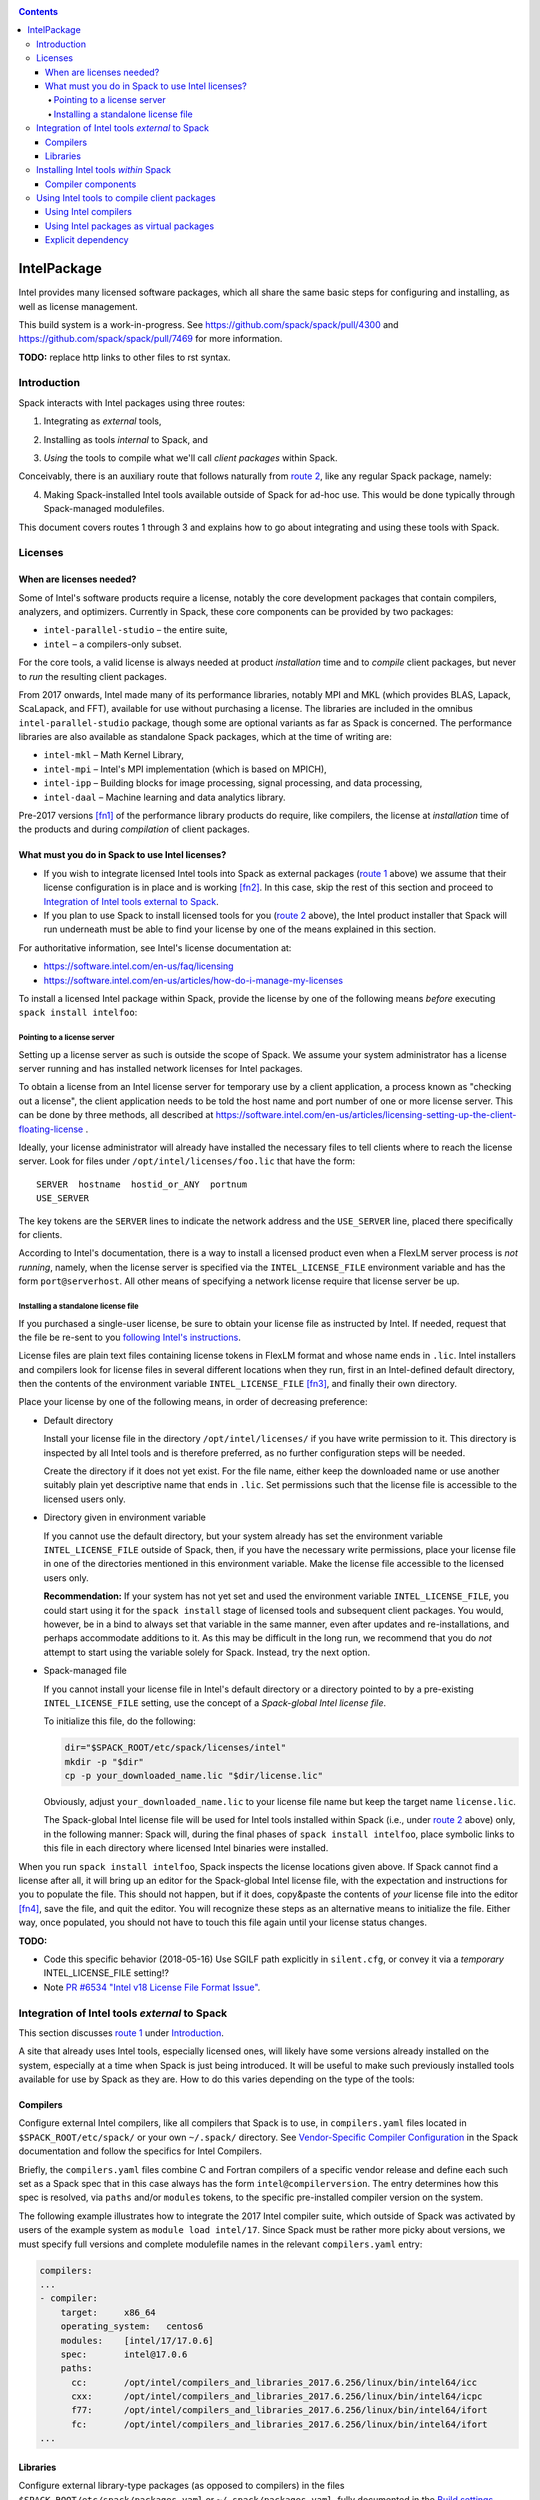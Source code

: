 .. _intelpackage:

.. contents::

------------
IntelPackage
------------

Intel provides many licensed software packages, which all share the
same basic steps for configuring and installing, as well as license
management.

This build system is a work-in-progress. See
https://github.com/spack/spack/pull/4300 and
https://github.com/spack/spack/pull/7469 for more information.


**TODO:** replace http links to other files to rst syntax.

^^^^^^^^^^^^
Introduction
^^^^^^^^^^^^

Spack interacts with Intel packages using three routes:

.. _`route 1`:

1. Integrating as *external* tools,

.. _`route 2`:

2. Installing as tools *internal* to Spack, and

.. _`route 3`:

3. *Using* the tools to compile what we'll call *client packages* within Spack.

Conceivably, there is an auxiliary route that follows naturally from `route 2`_, like
any regular Spack package, namely:

.. _`route 4`:

4. Making Spack-installed Intel tools available outside of Spack for ad-hoc use.
   This would be done typically through Spack-managed modulefiles.

This document covers routes 1 through 3 and explains how to go about
integrating and using these tools with Spack.


^^^^^^^^^^
Licenses
^^^^^^^^^^

""""""""""""""""""""""""""
When are licenses needed?
""""""""""""""""""""""""""

Some of Intel's software products require a license, notably
the core development packages that contain compilers, analyzers, and optimizers.
Currently in Spack, these core components can be provided by two packages:

* ``intel-parallel-studio`` – the entire suite,
* ``intel`` – a compilers-only subset.

For the core tools, a valid license is always needed at product *installation*
time and to *compile* client packages, but never to *run* the resulting client
packages.

From 2017 onwards, Intel made many of its performance libraries, notably MPI
and MKL (which provides BLAS, Lapack, ScaLapack, and FFT), available for use
without purchasing a license. The libraries are included in the omnibus
``intel-parallel-studio`` package, though some are optional variants as far as
Spack is concerned. The performance libraries are also available as standalone
Spack packages, which at the time of writing are:

* ``intel-mkl`` – Math Kernel Library,
* ``intel-mpi`` – Intel's MPI implementation (which is based on MPICH),
* ``intel-ipp`` – Building blocks for image processing, signal processing, and data processing,
* ``intel-daal`` – Machine learning and data analytics library.

Pre-2017 versions [fn1]_ of the performance library products do require, like
compilers, the license at *installation* time of the products and during
*compilation* of client packages.


""""""""""""""""""""""""""""""""""""""""""""""""""
What must you do in Spack to use Intel licenses?
""""""""""""""""""""""""""""""""""""""""""""""""""

* If you wish to integrate licensed Intel tools into Spack as external packages
  (`route 1`_ above) we assume that their license configuration is in place and
  is working [fn2]_. In this case, skip the rest of this section and proceed to
  `Integration of Intel tools external to Spack`_.

* If you plan to use Spack to install licensed tools for you (`route 2`_
  above), the Intel product installer that Spack will run underneath must be
  able to find your license by one of the means explained in this section.

For authoritative information, see Intel's license documentation at:

* https://software.intel.com/en-us/faq/licensing
* https://software.intel.com/en-us/articles/how-do-i-manage-my-licenses


To install a licensed Intel package within Spack, provide the license by one of
the following means *before* executing ``spack install intelfoo``:


Pointing to a license server
""""""""""""""""""""""""""""""

Setting up a license server as such is outside the scope of Spack. We assume
your system administrator has a license server running and has installed
network licenses for Intel packages.

To obtain a license from an Intel license server for temporary use by a client
application, a process known as "checking out a license", the client
application needs to be told the host name and port number of one or more
license server. This can be done by three methods, all described at
https://software.intel.com/en-us/articles/licensing-setting-up-the-client-floating-license .

Ideally, your license administrator will already have installed the necessary
files to tell clients where to reach the license server.
Look for files under ``/opt/intel/licenses/foo.lic`` that have the form::

  SERVER  hostname  hostid_or_ANY  portnum
  USE_SERVER

The key tokens are the ``SERVER`` lines to indicate the network address and the
``USE_SERVER`` line, placed there specifically for clients.

According to Intel's documentation, there is a way to install a licensed
product even when a FlexLM server process is *not running*, namely, when the
license server is specified via the ``INTEL_LICENSE_FILE`` environment variable
and has the form ``port@serverhost``. All other means of specifying a network
license require that license server be up.


Installing a standalone license file
""""""""""""""""""""""""""""""""""""

If you purchased a single-user license, be sure to obtain your license file as
instructed by Intel. If needed, request that the file be re-sent to you
`following Intel's instructions
<https://software.intel.com/en-us/articles/resend-license-file>`_.

License files are plain text files containing license tokens in FlexLM format
and whose name ends in ``.lic``.  Intel installers and compilers look for
license files in several different locations when they run, first in an
Intel-defined default directory, then the contents of the environment variable
``INTEL_LICENSE_FILE`` [fn3]_, and finally their own directory.

Place your license by one of the following means, in order of decreasing
preference:

* Default directory

  Install your license file in the directory ``/opt/intel/licenses/`` if you
  have write permission to it. This directory is inspected by all Intel tools
  and is therefore preferred, as no further configuration steps will be needed.

  Create the directory if it does not yet exist.  For the file name, either
  keep the downloaded name or use another suitably plain yet descriptive
  name that ends in ``.lic``. Set permissions such that the license file is
  accessible to the licensed users only.


* Directory given in environment variable

  If you cannot use the default directory, but your system already has set
  the environment variable ``INTEL_LICENSE_FILE`` outside of Spack, then, if
  you have the necessary write permissions, place your license file in one of
  the directories mentioned in this environment variable. Make the license file
  accessible to the licensed users only.

  **Recommendation:**
  If your system has not yet set and used the environment variable
  ``INTEL_LICENSE_FILE``, you could start using it for the ``spack install``
  stage of licensed tools and subsequent client packages.  You would, however,
  be in a bind to always set that variable in the same manner, even after
  updates and re-installations, and perhaps accommodate additions to it. As
  this may be difficult in the long run, we recommend that you do *not* attempt
  to start using the variable solely for Spack.  Instead, try the next option.

* Spack-managed file

  If you cannot install your license file in Intel's default directory or a
  directory pointed to by a pre-existing ``INTEL_LICENSE_FILE`` setting, use
  the concept of a *Spack-global Intel license file*.

  To initialize this file, do the following:

  .. code-block:: sh

    dir="$SPACK_ROOT/etc/spack/licenses/intel"
    mkdir -p "$dir"
    cp -p your_downloaded_name.lic "$dir/license.lic"

  Obviously, adjust ``your_downloaded_name.lic`` to your license file name but
  keep the target name ``license.lic``. 

  The Spack-global Intel license file will be used for Intel tools installed
  within Spack (i.e., under `route 2`_ above) only, in the following manner:
  Spack will, during the final phases of ``spack install intelfoo``, place
  symbolic links to this file in each directory where licensed Intel binaries
  were installed.

When you run ``spack install intelfoo``, Spack inspects the license locations
given above. If Spack cannot find a license after all, it will bring up an
editor for the Spack-global Intel license file, with the expectation and
instructions for you to populate the file.  This should not happen, but if it
does, copy&paste the contents of *your* license file into the editor [fn4]_,
save the file, and quit the editor.  You will recognize these steps as an
alternative means to initialize the file. Either way, once populated, you
should not have to touch this file again until your license status changes.


**TODO:**

* Code this specific behavior (2018-05-16)  Use SGILF path explicitly in
  ``silent.cfg``, or convey it via a *temporary* INTEL_LICENSE_FILE setting!?

* Note `PR #6534 "Intel v18 License File Format Issue" <https://github.com/spack/spack/issues/6534>`_.


^^^^^^^^^^^^^^^^^^^^^^^^^^^^^^^^^^^^^^^^^^^^^^^^^^
Integration of Intel tools *external* to Spack
^^^^^^^^^^^^^^^^^^^^^^^^^^^^^^^^^^^^^^^^^^^^^^^^^^

This section discusses `route 1`_ under `Introduction`_.

A site that already uses Intel tools, especially licensed ones, will likely
have some versions already installed on the system, especially at a time when
Spack is just being introduced. It will be useful to make such previously
installed tools available for use by Spack as they are. How to do this varies
depending on the type of the tools:

""""""""""
Compilers
""""""""""

Configure external Intel compilers, like all compilers that Spack is to use,
in ``compilers.yaml`` files located in
``$SPACK_ROOT/etc/spack/`` or your own ``~/.spack/`` directory.
See `Vendor-Specific Compiler Configuration
<http://spack.readthedocs.io/en/latest/getting_started.html#vendor-specific-compiler-configuration>`_
in the Spack documentation and follow the specifics for Intel Compilers.

Briefly, the ``compilers.yaml`` files combine C and Fortran compilers of a
specific vendor release and define each such set as a Spack spec that in this
case always has the form ``intel@compilerversion``.  The entry determines
how this spec is resolved, via ``paths`` and/or ``modules`` tokens, to the
specific pre-installed compiler version on the system.

The following example illustrates how to integrate the 2017 Intel compiler
suite, which outside of Spack was activated by users of the example system as
``module load intel/17``. Since Spack must be rather more picky about versions,
we must specify full versions and complete modulefile names in the relevant
``compilers.yaml`` entry:

.. code-block:: yaml

    compilers:
    ...
    - compiler:
        target:     x86_64
        operating_system:   centos6
        modules:    [intel/17/17.0.6]
        spec:       intel@17.0.6
        paths:
          cc:       /opt/intel/compilers_and_libraries_2017.6.256/linux/bin/intel64/icc
          cxx:      /opt/intel/compilers_and_libraries_2017.6.256/linux/bin/intel64/icpc
          f77:      /opt/intel/compilers_and_libraries_2017.6.256/linux/bin/intel64/ifort
          fc:       /opt/intel/compilers_and_libraries_2017.6.256/linux/bin/intel64/ifort
    ...


""""""""""
Libraries
""""""""""

Configure external library-type packages (as opposed to compilers)
in the files ``$SPACK_ROOT/etc/spack/packages.yaml`` or
``~/.spack/packages.yaml``, fully documented in the `Build settings
<http://spack.readthedocs.io/en/latest/build_settings.html#external-packages>`_
Spack documentation.

Similar to ``compilers.yaml``, the ``packages.yaml`` files define a package
external to Spack in terms of a Spack spec and resolve each such spec via
either the ``paths`` or ``modules`` tokens to a specific pre-installed package
version on the system.  Since Intel tools generally need environment variables
to interoperate, which cannot be conveyed in a mere ``paths`` specification,
the ``modules`` token will be more sensible to use. It resolves the Spack-side
spec to a modulefile generated and managed outside of Spack's purview,
to be loaded within Spack when the corresponding spec is called upon to compile
client packages.

If your system administrator did not provide modules for pre-installed Intel
tools, you could do well to ask for them, because installing multiple copies
of the Intel tools, as is wont to happen once Spack is in the picture, is
bound to stretch disk space and patience thin. If you *are* the system
administrator and are still new to modules, then perhaps it's best to follow
the `next section <Installing Intel tools within Spack_>`_ to install the tools
solely within Spack.

The following example integrates two packages embodied by hypothetical
external modulefiles ``intel-mkl/18/18.0.1`` and ``intel-mkl/18/18.0.2``, as
Spack packages ``intel-mkl@2018.1.163`` and ``intel-mkl@2018.2.199``,
respectively.

.. code-block:: yaml

   packages:
     intel-mkl:
       modules:
         intel-mkl@2018.1.163  arch=linux-centos6-x86_64:  intel-mkl/18/18.0.1
         intel-mkl@2018.2.199  arch=linux-centos6-x86_64:  intel-mkl/18/18.0.2

Note that the version numbers in the ``intel-mkl`` spec correspond to the ones
used for the Intel products and adopted within Spack. You can inspect them by:

.. code-block:: sh

  spack info intel-mkl

Using the same version numbers is useful for clarity, but not strictly necessary.

**TODO:** Confirm.

Note that the Spack spec in the example does not contain a compiler
specification. This is intentional, as the Intel library packages can be used
unmodified with different compilers.

**TODO:** Confirm how the compiler-less spec is handled.

A slightly more advanced example follows, illustrating how to provide variants
and using the ``buildable: False`` directive to prevent Spack from installing
other versions or variants of the named package through its normal internal
mechanism.

.. code-block:: yaml

   packages:
     intel-parallel-studio:
       modules:
         intel-parallel-studio@cluster.2018.1.163 +mkl+mpi+ipp+tbb+daal  arch=linux-centos6-x86_64:  intel/18/18.0.1
         intel-parallel-studio@cluster.2018.2.199 +mkl+mpi+ipp+tbb+daal  arch=linux-centos6-x86_64:  intel/18/18.0.2
       buildable: False

**TODO:** Confirm variant handling.


^^^^^^^^^^^^^^^^^^^^^^^^^^^^^^^^^^^^^
Installing Intel tools *within* Spack
^^^^^^^^^^^^^^^^^^^^^^^^^^^^^^^^^^^^^

This section discusses `route 2`_ from the `Introduction`_.

When a system does not yet have Intel tools installed already, or the installed
versions are undesirable, Spack can install Intel tools like regular Spack
packages for you and subsequently use them, with appropriate configuration, to
compile client packages.

As stated in the previous section `Integration of Intel tools external to
Spack`_, Intel compilers and some early library-type Intel packages require a
license at installation and during runtime. Follow the section `Licenses`_ on
how to make your license accessible to Spack, for passing on to the Intel
installer that Spack will run for you.

""""""""""""""""""""
Compiler components
""""""""""""""""""""

Follow the same basic steps as shown under `Compilers`_ in the previous
section to configure entries in ``compilers.yaml``, with the following
considerations:

* Under ``paths:``, use the full paths to the actual compiler binaries (``icc``,
  ``ifort``, etc.) located within the Spack installation tree, in all their
  unpleasant length.

* Use the ``modules:`` or ``cflags:`` tokens to specify a suitable accompanying
  ``gcc`` version to help pacify picky C++ client packages which may require C++
  standards that are more recent than the ones that your system-provided ``gcc``
  and its ``libstdc++.so`` can support.


That's all there's to say for the mere installation of the Intel tools by
Spack.  To use those tools for client packages, additional configuration steps
are neeeded, shown the the next section
`Using Intel tools to compile client packages`_.


^^^^^^^^^^^^^^^^^^^^^^^^^^^^^^^^^^^^^^^^^^^^^
Using Intel tools to compile client packages
^^^^^^^^^^^^^^^^^^^^^^^^^^^^^^^^^^^^^^^^^^^^^

Finally, this section pertains to `route 3`_ from the `Introduction`_.

Once Intel packages are integrated into Spack as either external package or
installed within Spack, they can be used as intended for installing *client
packages* within Spack.  There are three different routes for doing so,
depending on the type of the Intel component needed:

""""""""""""""""""""""""
Using Intel compilers
""""""""""""""""""""""""

To select Intel compilers to compile client packages, use one of the following
means:

* Request the Intel compilers expliclity in the client spec, e.g.:

  .. code-block:: sh

    spack install libxc@3.0.0%intel


* Alternatively, request Intel compilers implicitly by concretization preferences.
  To do so, configure the order of compilers in the appropriate
  ``packages.yaml`` file, under either an ``all:`` or client-package-specific
  entry, in a  ``compiler:`` list; see section
  `Configuring Package Preferences
  <http://spack.readthedocs.io/en/latest/tutorial_configuration.html#configuring-package-preferences>`_
  of the Spack documentation.

  See also: `Concretization Preferences
  <http://spack.readthedocs.io/en/latest/build_settings.html#concretization-preferences>`_.

Example: ``etc/spack/packages.yaml`` might contain:

.. code-block:: yaml

  packages:
    all:
      compiler: [ intel@18, intel@17, gcc@4.4.7, gcc@4.9.3, gcc@7.3.0, ]



""""""""""""""""""""""""""""""""""""""""
Using Intel packages as virtual packages
""""""""""""""""""""""""""""""""""""""""

Intel packages, whether integrated into Spack as external packages or
installed within Spack, can be called upon to satisfy the requirement of a
client package for a library that is available from different providers.
The relevant virtual packages for Intel are ``blas``, ``lapack``,
``scalapack``, and ``mpi``.

In both kinds of installation, Intel packages have optional *variants*
which may alter the list of virtual packages provided, depending on the
variants that were active for each externally declared or internally
installed package.

To have Intel packages used by default for all client packages or a specific
client one, edit the ``packages.yaml`` file.
Customize, either under the ``all:`` entry or a client package entry, a new
``providers:`` dictionary entry whose keys are the virtual packages and whose
values are the Spack specs that satisfy the virtual package, in order of
decreasing preference.

For specifics on the ``providers:`` settings, see the Spack documentation at

* Tutorial for `Configuring Package Preferences <http://spack.readthedocs.io/en/latest/tutorial_configuration.html#configuring-package-preferences>`_.

* `Concretization Preferences <http://spack.readthedocs.io/en/latest/build_settings.html#concretization-preferences>`_.

Example: ``~/.spack/packages.yaml`` might contain:

.. code-block:: yaml

  packages:
    all:
      providers:
        mpi: [intel-mpi, intel-parallel-studio, openmpi, mpich, ]
        blas: [intel-mkl, ]
        lapack: [intel-mkl, ]
        scalapack: [intel-mkl, ]


**TODO:** confirm this is clean and sensible.


""""""""""""""""""""""""
Explicit dependency
""""""""""""""""""""""""

With the proper installation as detailed above, no special steps should be
required when a client package specifically requests an Intel package as
dependency, this being one of the target use cases for Spack.

**TODO:** confirm for DAAL, IPP

.. [fn1] Strictly speaking, versions up to and including ``2017.1``.

.. [fn2] How would the external installation have succeeded otherwise?

.. [fn3]  Despite the name, ``INTEL_LICENSE_FILE`` can hold several and diverse entries.
   They  can be either directories (presumed to contain ``*.lic`` files), file
   names, or network locations in the form ``port@host`` (on Linux and Mac),
   with all items separated by ":" (on Linux and Mac).

.. [fn4] Should said editor turn out to be ``vi``, you better be in a postion
   to know how to use it.
